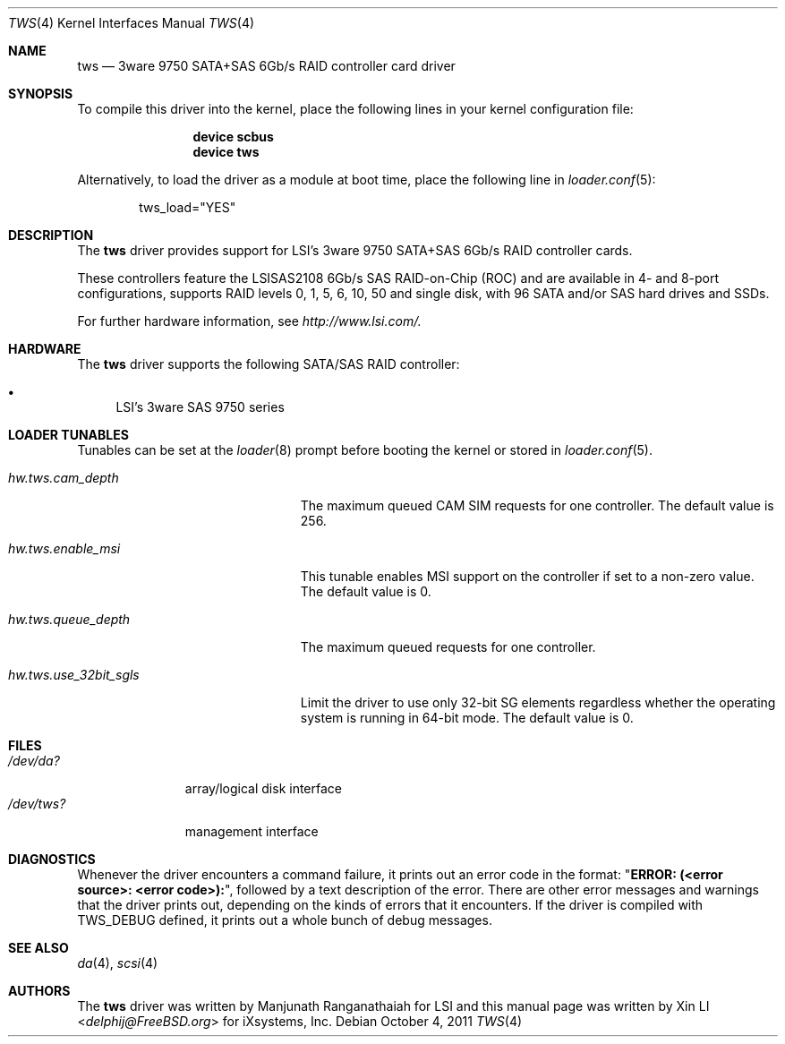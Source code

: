 .\"
.\"Copyright (c) 2010, 2011 iXsystems, Inc.
.\"All rights reserved.
.\" written by: Xin LI <delphij@FreeBSD.org>
.\"
.\"Redistribution and use in source and binary forms, with or without
.\"modification, are permitted provided that the following conditions
.\"are met:
.\"1. Redistributions of source code must retain the above copyright
.\"   notice, this list of conditions and the following disclaimer.
.\"2. Redistributions in binary form must reproduce the above copyright
.\"   notice, this list of conditions and the following disclaimer in the
.\"   documentation and/or other materials provided with the distribution.
.\"
.\"THIS SOFTWARE IS PROVIDED BY THE AUTHOR AND CONTRIBUTORS ``AS IS'' AND
.\"ANY EXPRESS OR IMPLIED WARRANTIES, INCLUDING, BUT NOT LIMITED TO, THE
.\"IMPLIED WARRANTIES OF MERCHANTABILITY AND FITNESS FOR A PARTICULAR PURPOSE
.\"ARE DISCLAIMED.  IN NO EVENT SHALL THE AUTHOR OR CONTRIBUTORS BE LIABLE
.\"FOR ANY DIRECT, INDIRECT, INCIDENTAL, SPECIAL, EXEMPLARY, OR CONSEQUENTIAL
.\"DAMAGES (INCLUDING, BUT NOT LIMITED TO, PROCUREMENT OF SUBSTITUTE GOODS
.\"OR SERVICES; LOSS OF USE, DATA, OR PROFITS; OR BUSINESS INTERRUPTION)
.\"HOWEVER CAUSED AND ON ANY THEORY OF LIABILITY, WHETHER IN CONTRACT, STRICT
.\"LIABILITY, OR TORT (INCLUDING NEGLIGENCE OR OTHERWISE) ARISING IN ANY WAY
.\"OUT OF THE USE OF THIS SOFTWARE, EVEN IF ADVISED OF THE POSSIBILITY OF
.\"SUCH DAMAGE.
.\"
.\" $FreeBSD: releng/11.1/share/man/man4/tws.4 267938 2014-06-26 21:46:14Z bapt $
.\"
.Dd October 4, 2011
.Dt TWS 4
.Os
.Sh NAME
.Nm tws
.Nd 3ware 9750 SATA+SAS 6Gb/s RAID controller card driver
.Sh SYNOPSIS
To compile this driver into the kernel,
place the following lines in your
kernel configuration file:
.Bd -ragged -offset indent
.Cd "device scbus"
.Cd "device tws"
.Ed
.Pp
Alternatively, to load the driver as a
module at boot time, place the following line in
.Xr loader.conf 5 :
.Bd -literal -offset indent
tws_load="YES"
.Ed
.Sh DESCRIPTION
The
.Nm
driver provides support for LSI's 3ware 9750 SATA+SAS 6Gb/s RAID controller cards.
.Pp
These controllers feature the LSISAS2108 6Gb/s SAS RAID-on-Chip (ROC)
and are available in 4- and 8-port configurations, supports RAID levels
0, 1, 5, 6, 10, 50 and single disk, with 96 SATA and/or SAS hard drives and SSDs.
.Pp
For further hardware information, see
.Pa http://www.lsi.com/.
.Sh HARDWARE
The
.Nm
driver supports the following SATA/SAS RAID controller:
.Pp
.Bl -bullet -compact
.It
LSI's 3ware SAS 9750 series
.El
.Sh LOADER TUNABLES
Tunables can be set at the
.Xr loader 8
prompt before booting the kernel or stored in
.Xr loader.conf 5 .
.Bl -tag -width "hw.tws.use_32bit_sgls"
.It Va hw.tws.cam_depth
The maximum queued CAM SIM requests for one controller.
The default value is 256.
.It Va hw.tws.enable_msi
This tunable enables MSI support on the controller if set to a non-zero value.
The default value is 0.
.It Va hw.tws.queue_depth
The maximum queued requests for one controller.
.It Va hw.tws.use_32bit_sgls
Limit the driver to use only 32-bit SG elements regardless whether the operating
system is running in 64-bit mode.
The default value is 0.
.El
.Sh FILES
.Bl -tag -width ".Pa /dev/tws?" -compact
.It Pa /dev/da?
array/logical disk interface
.It Pa /dev/tws?
management interface
.El
.Sh DIAGNOSTICS
Whenever the driver encounters a command failure, it prints out an error code in
the format:
.Qq Li "ERROR: (<error source>: <error code>):" ,
followed by a text description of the error.
There are other error messages and warnings that the
driver prints out, depending on the kinds of errors that it encounters.
If the driver is compiled with
.Dv TWS_DEBUG
defined, it prints out a whole bunch of debug
messages.
.Sh SEE ALSO
.Xr da 4 ,
.Xr scsi 4
.Sh AUTHORS
.An -nosplit
The
.Nm
driver was written by
.An Manjunath Ranganathaiah
for LSI and this manual page was written by
.An Xin LI Aq Mt delphij@FreeBSD.org
for iXsystems, Inc.
